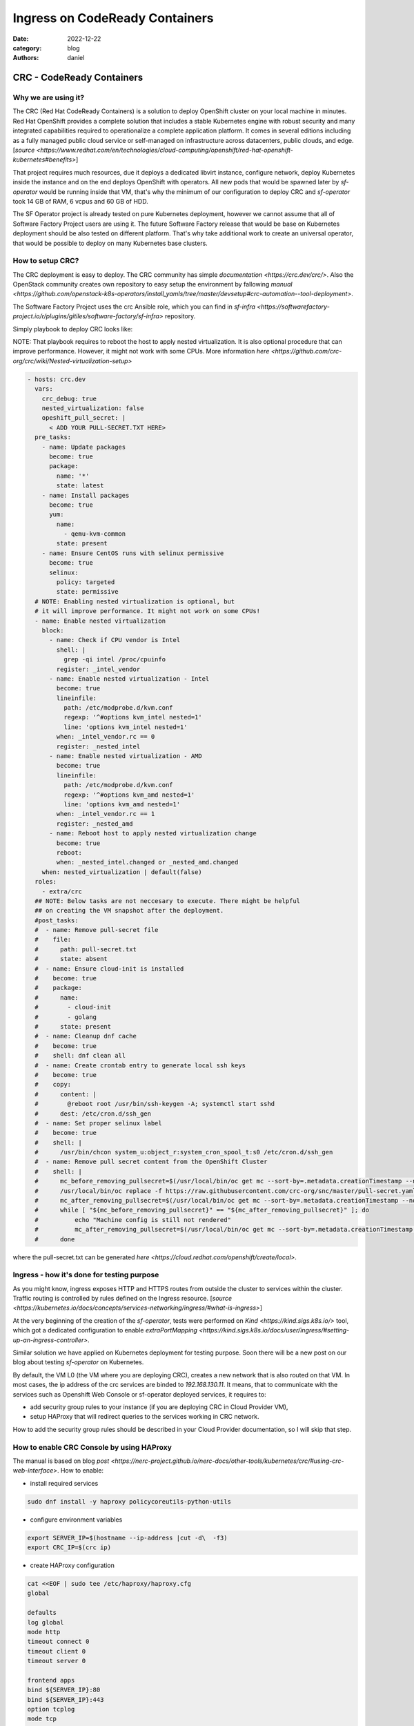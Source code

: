 Ingress on CodeReady Containers
###############################

:date: 2022-12-22
:category: blog
:authors: daniel

CRC - CodeReady Containers
==========================

.. _why-:

Why we are using it?
--------------------

The CRC (Red Hat CodeReady Containers) is a solution to deploy OpenShift
cluster on your local machine in minutes.
Red Hat OpenShift provides a complete solution that includes a stable Kubernetes
engine with robust security and many integrated capabilities required to
operationalize a complete application platform. It comes in several
editions including as a fully managed public cloud service or
self-managed on infrastructure across datacenters, public clouds, and edge. [`source <https://www.redhat.com/en/technologies/cloud-computing/openshift/red-hat-openshift-kubernetes#benefits>`]

That project requires much resources, due it deploys a dedicated libvirt instance,
configure network, deploy Kubernetes inside the instance and on the end
deploys OpenShift with operators.
All new pods that would be spawned later by `sf-operator` would be running inside
that VM, that's why the minimum of our configuration to deploy CRC and `sf-operator`
took 14 GB of RAM, 6 vcpus and 60 GB of HDD.

The SF Operator project is already tested on pure Kubernetes deployment, however
we cannot assume that all of Software Factory Project users are using it.
The future Software Factory release that would be base on Kubernetes deployment
should be also tested on different platform. That's why take additional work to
create an universal operator, that would be possible to deploy on many
Kubernetes base clusters.

.. _howto-:

How to setup CRC?
-----------------

The CRC deployment is easy to deploy. The CRC community has simple `documentation <https://crc.dev/crc/>`.
Also the OpenStack community creates own repository to easy setup
the environment by fallowing `manual <https://github.com/openstack-k8s-operators/install_yamls/tree/master/devsetup#crc-automation--tool-deployment>`.

The Software Factory Project uses the crc Ansible role, which
you can find in `sf-infra <https://softwarefactory-project.io/r/plugins/gitiles/software-factory/sf-infra>` repository.

Simply playbook to deploy CRC looks like:

NOTE: That playbook requires to reboot the host to apply nested
virtualization. It is also optional procedure that can improve performance.
However, it might not work with some CPUs.
More information `here <https://github.com/crc-org/crc/wiki/Nested-virtualization-setup>`

.. code-block:: yaml

   - hosts: crc.dev
     vars:
       crc_debug: true
       nested_virtualization: false
       opeshift_pull_secret: |
         < ADD YOUR PULL-SECRET.TXT HERE>
     pre_tasks:
       - name: Update packages
         become: true
         package:
           name: '*'
           state: latest
       - name: Install packages
         become: true
         yum:
           name:
             - qemu-kvm-common
           state: present
       - name: Ensure CentOS runs with selinux permissive
         become: true
         selinux:
           policy: targeted
           state: permissive
     # NOTE: Enabling nested virtualization is optional, but
     # it will improve performance. It might not work on some CPUs!
     - name: Enable nested virtualization
       block:
         - name: Check if CPU vendor is Intel
           shell: |
             grep -qi intel /proc/cpuinfo
           register: _intel_vendor
         - name: Enable nested virtualization - Intel
           become: true
           lineinfile:
             path: /etc/modprobe.d/kvm.conf
             regexp: '^#options kvm_intel nested=1'
             line: 'options kvm_intel nested=1'
           when: _intel_vendor.rc == 0
           register: _nested_intel
         - name: Enable nested virtualization - AMD
           become: true
           lineinfile:
             path: /etc/modprobe.d/kvm.conf
             regexp: '^#options kvm_amd nested=1'
             line: 'options kvm_amd nested=1'
           when: _intel_vendor.rc == 1
           register: _nested_amd
         - name: Reboot host to apply nested virtualization change
           become: true
           reboot:
           when: _nested_intel.changed or _nested_amd.changed
       when: nested_virtualization | default(false)
     roles:
       - extra/crc
     ## NOTE: Below tasks are not neccesary to execute. There might be helpful
     ## on creating the VM snapshot after the deployment.
     #post_tasks:
     #  - name: Remove pull-secret file
     #    file:
     #      path: pull-secret.txt
     #      state: absent
     #  - name: Ensure cloud-init is installed
     #    become: true
     #    package:
     #      name:
     #        - cloud-init
     #        - golang
     #      state: present
     #  - name: Cleanup dnf cache
     #    become: true
     #    shell: dnf clean all
     #  - name: Create crontab entry to generate local ssh keys
     #    become: true
     #    copy:
     #      content: |
     #        @reboot root /usr/bin/ssh-keygen -A; systemctl start sshd
     #      dest: /etc/cron.d/ssh_gen
     #  - name: Set proper selinux label
     #    become: true
     #    shell: |
     #      /usr/bin/chcon system_u:object_r:system_cron_spool_t:s0 /etc/cron.d/ssh_gen
     #  - name: Remove pull secret content from the OpenShift Cluster
     #    shell: |
     #      mc_before_removing_pullsecret=$(/usr/local/bin/oc get mc --sort-by=.metadata.creationTimestamp --no-headers -oname)
     #      /usr/local/bin/oc replace -f https://raw.githubusercontent.com/crc-org/snc/master/pull-secret.yaml
     #      mc_after_removing_pullsecret=$(/usr/local/bin/oc get mc --sort-by=.metadata.creationTimestamp --no-headers -oname)
     #      while [ "${mc_before_removing_pullsecret}" == "${mc_after_removing_pullsecret}" ]; do
     #          echo "Machine config is still not rendered"
     #          mc_after_removing_pullsecret=$(/usr/local/bin/oc get mc --sort-by=.metadata.creationTimestamp --no-headers -oname)
     #      done

where the pull-secret.txt can be generated `here <https://cloud.redhat.com/openshift/create/local>`.

.. _ingress-:

Ingress - how it's done for testing purpose
-------------------------------------------

As you might know, ingress exposes HTTP and HTTPS routes from outside the
cluster to services within the cluster. Traffic routing is controlled by
rules defined on the Ingress resource. [`source <https://kubernetes.io/docs/concepts/services-networking/ingress/#what-is-ingress>`]

At the very beginning of the creation of the `sf-operator`, tests were performed
on `Kind <https://kind.sigs.k8s.io/>` tool, which got a dedicated configuration
to enable `extraPortMapping <https://kind.sigs.k8s.io/docs/user/ingress/#setting-up-an-ingress-controller>`.

Similar solution we have applied on Kubernetes deployment for testing purpose.
Soon there will be a new post on our blog about testing `sf-operator` on
Kubernetes.

By default, the VM L0 (the VM where you are deploying CRC), creates a new
network that is also routed on that VM. In most cases, the ip address of the
crc services are binded to `192.168.130.11`.
It means, that to communicate with the services such as Openshift Web Console
or sf-operator deployed services, it requires to:

- add security group rules to your instance (if you are deploying CRC in Cloud Provider VM),
- setup HAProxy that will redirect queries to the services working in CRC network.

How to add the security group rules should be described in your Cloud Provider
documentation, so I will skip that step.

.. _console-:

How to enable CRC Console by using HAProxy
------------------------------------------

The manual is based on blog `post <https://nerc-project.github.io/nerc-docs/other-tools/kubernetes/crc/#using-crc-web-interface>`.
How to enable:

- install required services

.. code-block:: shell

   sudo dnf install -y haproxy policycoreutils-python-utils

- configure environment variables

.. code-block:: shell

   export SERVER_IP=$(hostname --ip-address |cut -d\  -f3)
   export CRC_IP=$(crc ip)

- create HAProxy configuration

.. code-block:: shell

   cat <<EOF | sudo tee /etc/haproxy/haproxy.cfg
   global

   defaults
   log global
   mode http
   timeout connect 0
   timeout client 0
   timeout server 0

   frontend apps
   bind ${SERVER_IP}:80
   bind ${SERVER_IP}:443
   option tcplog
   mode tcp
   default_backend apps

   backend apps
   mode tcp
   balance roundrobin
   option ssl-hello-chk
   server webserver1 ${CRC_IP}:443 check

   frontend api
   bind ${SERVER_IP}:6443
   option tcplog
   mode tcp
   default_backend api

   backend api
   mode tcp
   balance roundrobin
   option ssl-hello-chk
   server webserver1 ${CRC_IP}:6443 check
   EOF

- add SELinux policy (if you did not set SELinux to permissive)

.. code-block:: shell

   sudo semanage port -a -t http_port_t -p tcp 6443

- start the service

.. code-block:: shell

   sudo systemctl start haproxy
   sudo systemctl enable haproxy

- optionally, generate the /etc/hosts entries (execute that on crc host, but add into your local VM)

.. code-block:: shell

   echo "$(ip route get 1.2.3.4 | awk '{print $7}' | tr -d '\n') console-openshift-console.apps-crc.testing api.crc.testing canary-openshift-ingress-canary.apps-crc.testing default-route-openshift-image-registry.apps-crc.testing downloads-openshift-console.apps-crc.testing oauth-openshift.apps-crc.testing apps-crc.testing" | sudo tee -a /etc/hosts

Above steps are automatically done by Ansible due it has been included in
`extra/crc` role in `sf-infra` project.

After applying that, the OpenShift WebUI console should be available on
`https://console-openshift-console.apps-crc.testing/`.

.. image:: images/crc-1.jpg
   :alt: loginpage

.. image:: images/crc-2.jpg
   :alt: overview

.. image:: images/crc-3.jpg
   :alt: overview_cont

.. image:: images/crc-4.jpg
   :alt: pods

.. image:: images/crc-5.jpg
   :alt: pv

.. image:: images/crc-6.jpg
   :alt: nodes

.. _cleanup_pull_secret-:

Remove CRC pull-secret.txt from the cluster
===========================================

If you would like to make a snapshot of the CRC VM and remove sensitive
content from the cluster, it is required to perform an action:

.. code-block:: shell

   # From https://github.com/crc-org/snc/blob/master/snc.sh#L241
   mc_before_removing_pullsecret=$(/usr/local/bin/oc get mc --sort-by=.metadata.creationTimestamp --no-headers -oname)
   /usr/local/bin/oc replace -f https://raw.githubusercontent.com/crc-org/snc/master/pull-secret.yaml
   mc_after_removing_pullsecret=$(/usr/local/bin/oc get mc --sort-by=.metadata.creationTimestamp --no-headers -oname)
   while [ "${mc_before_removing_pullsecret}" == "${mc_after_removing_pullsecret}" ]; do
       echo "Machine config is still not rendered"
       mc_after_removing_pullsecret=$(/usr/local/bin/oc get mc --sort-by=.metadata.creationTimestamp --no-headers -oname)
   done

.. _local-path-provisioner-:

The local-path-provisioner
--------------------------

Local Path Provisioner provides a way for the Kubernetes users to utilize
the local storage in each node. Based on the user configuration,
the Local Path Provisioner will create either hostPath or local based
persistent volume on the node automatically. [`source <https://github.com/rancher/local-path-provisioner#overview>`].

For the CI deployment, we did not provide dynamic persistent volume, but
we create few local persistent volume, which is storing the service
content on the CRC VM disk.
To create the PVs, we choose the solution proposed by `OpenStack K8S Operators project <https://github.com/openstack-k8s-operators/install_yamls>`.


.. _connect-to-instance-:

Connect to the CRC VM
---------------------

Sometimes for debuging purpose you would like to connect to the
CRC instance and check for example the VM logs. The `crc` community
has prepared a `documment <https://github.com/crc-org/crc/wiki/Debugging-guide>` how to do it.
Below simple script to connect to the VM.

.. code-block:: shell
   CRC_IP="192.168.130.11"
   cat << EOF >> ~/.ssh/config
   Host crc
       Hostname ${CRC_IP}
       User core
       IdentityFile ~/.crc/machines/crc/id_rsa
       IdentityFile ~/.crc/machines/crc/id_ecdsa
       StrictHostKeyChecking no
       UserKnownHostsFile /dev/null
    EOF

    chmod 0600 ~/.ssh/config
    ssh -i ~/.crc/machines/crc/id_ecdsa -o StrictHostKeyChecking=no -o UserKnownHostsFile=/dev/null  core@${CRC_IP}
